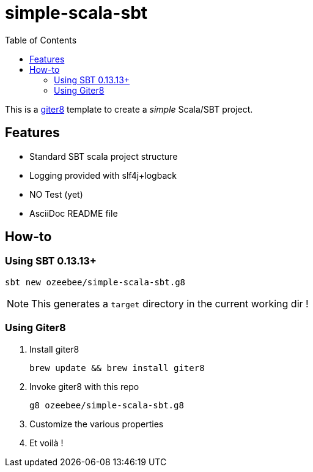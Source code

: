 = simple-scala-sbt
:icons: font
:source-highlighter: pygments
:pygments-style: default
:toc:
//:toc-position: left
:toclevels: 4

This is a https://github.com/n8han/giter8[giter8^] template to create a _simple_ Scala/SBT project.

== Features

* Standard SBT scala project structure
* Logging provided with slf4j+logback
* NO Test (yet)
* AsciiDoc README file

== How-to

=== Using SBT 0.13.13+

  sbt new ozeebee/simple-scala-sbt.g8

NOTE: This generates a `target` directory in the current working dir !

=== Using Giter8

. Install giter8
	
	brew update && brew install giter8

. Invoke giter8 with this repo

	g8 ozeebee/simple-scala-sbt.g8

. Customize the various properties
. Et voilà !
